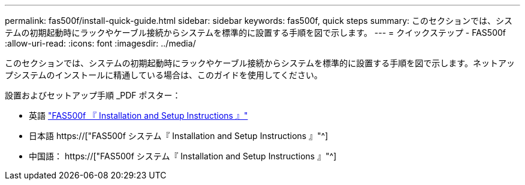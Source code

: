 ---
permalink: fas500f/install-quick-guide.html 
sidebar: sidebar 
keywords: fas500f, quick steps 
summary: このセクションでは、システムの初期起動時にラックやケーブル接続からシステムを標準的に設置する手順を図で示します。 
---
= クイックステップ - FAS500f
:allow-uri-read: 
:icons: font
:imagesdir: ../media/


[role="lead"]
このセクションでは、システムの初期起動時にラックやケーブル接続からシステムを標準的に設置する手順を図で示します。ネットアップシステムのインストールに精通している場合は、このガイドを使用してください。

設置およびセットアップ手順 _PDF ポスター：

* 英語 link:../media/PDF/215-15055_2020_11_en-us_FAS500f_ISI.pdf["FAS500f 『 Installation and Setup Instructions 』"^]
* 日本語 https://["FAS500f システム『 Installation and Setup Instructions 』"^]
* 中国語： https://["FAS500f システム『 Installation and Setup Instructions 』"^]

